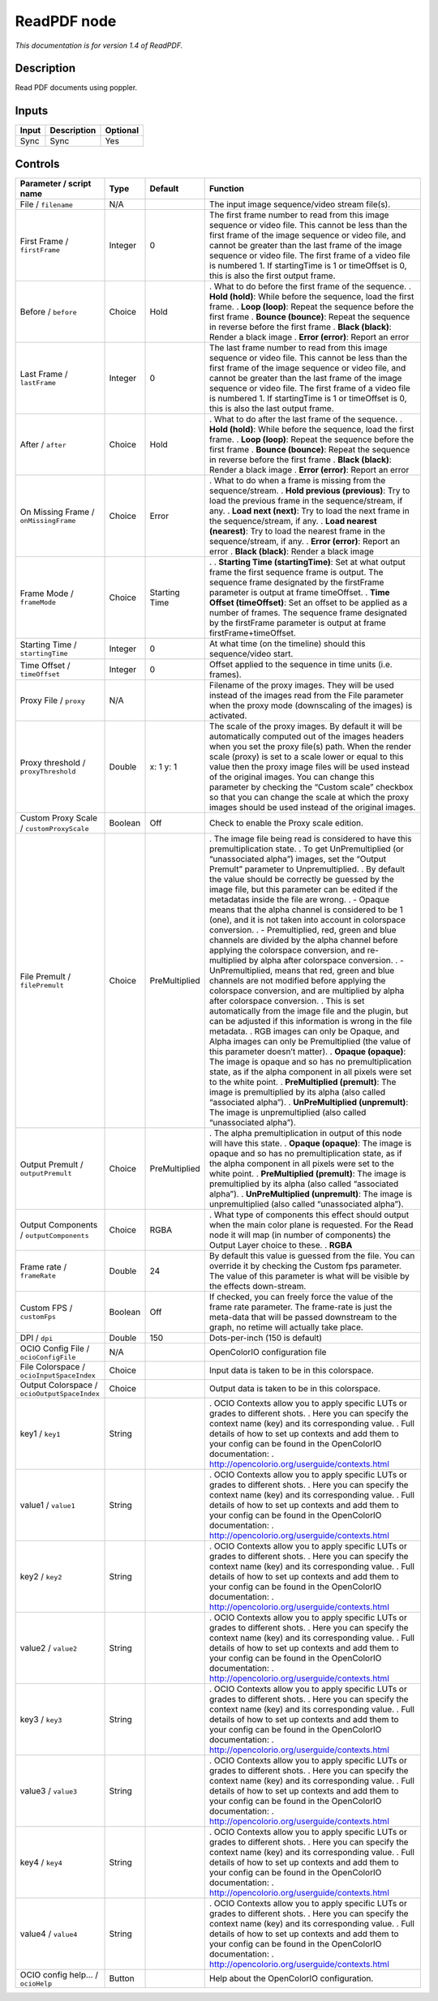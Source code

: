 .. _fr.inria.openfx.ReadPDF:

ReadPDF node
============

|pluginIcon| 

*This documentation is for version 1.4 of ReadPDF.*

Description
-----------

Read PDF documents using poppler.

Inputs
------

===== =========== ========
Input Description Optional
===== =========== ========
Sync  Sync        Yes
===== =========== ========

Controls
--------

.. tabularcolumns:: |>{\raggedright}p{0.2\columnwidth}|>{\raggedright}p{0.06\columnwidth}|>{\raggedright}p{0.07\columnwidth}|p{0.63\columnwidth}|

.. cssclass:: longtable

============================================ ======= ============= ===============================================================================================================================================================================================================================================================================================================================================================================================================================================================================
Parameter / script name                      Type    Default       Function
============================================ ======= ============= ===============================================================================================================================================================================================================================================================================================================================================================================================================================================================================
File / ``filename``                          N/A                   The input image sequence/video stream file(s).
First Frame / ``firstFrame``                 Integer 0             The first frame number to read from this image sequence or video file. This cannot be less than the first frame of the image sequence or video file, and cannot be greater than the last frame of the image sequence or video file. The first frame of a video file is numbered 1. If startingTime is 1 or timeOffset is 0, this is also the first output frame.
Before / ``before``                          Choice  Hold          . What to do before the first frame of the sequence.
                                                                   . **Hold (hold)**: While before the sequence, load the first frame.
                                                                   . **Loop (loop)**: Repeat the sequence before the first frame
                                                                   . **Bounce (bounce)**: Repeat the sequence in reverse before the first frame
                                                                   . **Black (black)**: Render a black image
                                                                   . **Error (error)**: Report an error
Last Frame / ``lastFrame``                   Integer 0             The last frame number to read from this image sequence or video file. This cannot be less than the first frame of the image sequence or video file, and cannot be greater than the last frame of the image sequence or video file. The first frame of a video file is numbered 1. If startingTime is 1 or timeOffset is 0, this is also the last output frame.
After / ``after``                            Choice  Hold          . What to do after the last frame of the sequence.
                                                                   . **Hold (hold)**: While before the sequence, load the first frame.
                                                                   . **Loop (loop)**: Repeat the sequence before the first frame
                                                                   . **Bounce (bounce)**: Repeat the sequence in reverse before the first frame
                                                                   . **Black (black)**: Render a black image
                                                                   . **Error (error)**: Report an error
On Missing Frame / ``onMissingFrame``        Choice  Error         . What to do when a frame is missing from the sequence/stream.
                                                                   . **Hold previous (previous)**: Try to load the previous frame in the sequence/stream, if any.
                                                                   . **Load next (next)**: Try to load the next frame in the sequence/stream, if any.
                                                                   . **Load nearest (nearest)**: Try to load the nearest frame in the sequence/stream, if any.
                                                                   . **Error (error)**: Report an error
                                                                   . **Black (black)**: Render a black image
Frame Mode / ``frameMode``                   Choice  Starting Time .  
                                                                   . **Starting Time (startingTime)**: Set at what output frame the first sequence frame is output. The sequence frame designated by the firstFrame parameter is output at frame timeOffset.
                                                                   . **Time Offset (timeOffset)**: Set an offset to be applied as a number of frames. The sequence frame designated by the firstFrame parameter is output at frame firstFrame+timeOffset.
Starting Time / ``startingTime``             Integer 0             At what time (on the timeline) should this sequence/video start.
Time Offset / ``timeOffset``                 Integer 0             Offset applied to the sequence in time units (i.e. frames).
Proxy File / ``proxy``                       N/A                   Filename of the proxy images. They will be used instead of the images read from the File parameter when the proxy mode (downscaling of the images) is activated.
Proxy threshold / ``proxyThreshold``         Double  x: 1 y: 1     The scale of the proxy images. By default it will be automatically computed out of the images headers when you set the proxy file(s) path. When the render scale (proxy) is set to a scale lower or equal to this value then the proxy image files will be used instead of the original images. You can change this parameter by checking the “Custom scale” checkbox so that you can change the scale at which the proxy images should be used instead of the original images.
Custom Proxy Scale / ``customProxyScale``    Boolean Off           Check to enable the Proxy scale edition.
File Premult / ``filePremult``               Choice  PreMultiplied . The image file being read is considered to have this premultiplication state.
                                                                   . To get UnPremultiplied (or “unassociated alpha”) images, set the “Output Premult” parameter to Unpremultiplied.
                                                                   . By default the value should be correctly be guessed by the image file, but this parameter can be edited if the metadatas inside the file are wrong.
                                                                   . - Opaque means that the alpha channel is considered to be 1 (one), and it is not taken into account in colorspace conversion.
                                                                   . - Premultiplied, red, green and blue channels are divided by the alpha channel before applying the colorspace conversion, and re-multiplied by alpha after colorspace conversion.
                                                                   . - UnPremultiplied, means that red, green and blue channels are not modified before applying the colorspace conversion, and are multiplied by alpha after colorspace conversion.
                                                                   . This is set automatically from the image file and the plugin, but can be adjusted if this information is wrong in the file metadata.
                                                                   . RGB images can only be Opaque, and Alpha images can only be Premultiplied (the value of this parameter doesn’t matter).
                                                                   . **Opaque (opaque)**: The image is opaque and so has no premultiplication state, as if the alpha component in all pixels were set to the white point.
                                                                   . **PreMultiplied (premult)**: The image is premultiplied by its alpha (also called “associated alpha”).
                                                                   . **UnPreMultiplied (unpremult)**: The image is unpremultiplied (also called “unassociated alpha”).
Output Premult / ``outputPremult``           Choice  PreMultiplied . The alpha premultiplication in output of this node will have this state.
                                                                   . **Opaque (opaque)**: The image is opaque and so has no premultiplication state, as if the alpha component in all pixels were set to the white point.
                                                                   . **PreMultiplied (premult)**: The image is premultiplied by its alpha (also called “associated alpha”).
                                                                   . **UnPreMultiplied (unpremult)**: The image is unpremultiplied (also called “unassociated alpha”).
Output Components / ``outputComponents``     Choice  RGBA          . What type of components this effect should output when the main color plane is requested. For the Read node it will map (in number of components) the Output Layer choice to these.
                                                                   . **RGBA**
Frame rate / ``frameRate``                   Double  24            By default this value is guessed from the file. You can override it by checking the Custom fps parameter. The value of this parameter is what will be visible by the effects down-stream.
Custom FPS / ``customFps``                   Boolean Off           If checked, you can freely force the value of the frame rate parameter. The frame-rate is just the meta-data that will be passed downstream to the graph, no retime will actually take place.
DPI / ``dpi``                                Double  150           Dots-per-inch (150 is default)
OCIO Config File / ``ocioConfigFile``        N/A                   OpenColorIO configuration file
File Colorspace / ``ocioInputSpaceIndex``    Choice                Input data is taken to be in this colorspace.
Output Colorspace / ``ocioOutputSpaceIndex`` Choice                Output data is taken to be in this colorspace.
key1 / ``key1``                              String                . OCIO Contexts allow you to apply specific LUTs or grades to different shots.
                                                                   . Here you can specify the context name (key) and its corresponding value.
                                                                   . Full details of how to set up contexts and add them to your config can be found in the OpenColorIO documentation:
                                                                   . http://opencolorio.org/userguide/contexts.html
value1 / ``value1``                          String                . OCIO Contexts allow you to apply specific LUTs or grades to different shots.
                                                                   . Here you can specify the context name (key) and its corresponding value.
                                                                   . Full details of how to set up contexts and add them to your config can be found in the OpenColorIO documentation:
                                                                   . http://opencolorio.org/userguide/contexts.html
key2 / ``key2``                              String                . OCIO Contexts allow you to apply specific LUTs or grades to different shots.
                                                                   . Here you can specify the context name (key) and its corresponding value.
                                                                   . Full details of how to set up contexts and add them to your config can be found in the OpenColorIO documentation:
                                                                   . http://opencolorio.org/userguide/contexts.html
value2 / ``value2``                          String                . OCIO Contexts allow you to apply specific LUTs or grades to different shots.
                                                                   . Here you can specify the context name (key) and its corresponding value.
                                                                   . Full details of how to set up contexts and add them to your config can be found in the OpenColorIO documentation:
                                                                   . http://opencolorio.org/userguide/contexts.html
key3 / ``key3``                              String                . OCIO Contexts allow you to apply specific LUTs or grades to different shots.
                                                                   . Here you can specify the context name (key) and its corresponding value.
                                                                   . Full details of how to set up contexts and add them to your config can be found in the OpenColorIO documentation:
                                                                   . http://opencolorio.org/userguide/contexts.html
value3 / ``value3``                          String                . OCIO Contexts allow you to apply specific LUTs or grades to different shots.
                                                                   . Here you can specify the context name (key) and its corresponding value.
                                                                   . Full details of how to set up contexts and add them to your config can be found in the OpenColorIO documentation:
                                                                   . http://opencolorio.org/userguide/contexts.html
key4 / ``key4``                              String                . OCIO Contexts allow you to apply specific LUTs or grades to different shots.
                                                                   . Here you can specify the context name (key) and its corresponding value.
                                                                   . Full details of how to set up contexts and add them to your config can be found in the OpenColorIO documentation:
                                                                   . http://opencolorio.org/userguide/contexts.html
value4 / ``value4``                          String                . OCIO Contexts allow you to apply specific LUTs or grades to different shots.
                                                                   . Here you can specify the context name (key) and its corresponding value.
                                                                   . Full details of how to set up contexts and add them to your config can be found in the OpenColorIO documentation:
                                                                   . http://opencolorio.org/userguide/contexts.html
OCIO config help... / ``ocioHelp``           Button                Help about the OpenColorIO configuration.
============================================ ======= ============= ===============================================================================================================================================================================================================================================================================================================================================================================================================================================================================

.. |pluginIcon| image:: fr.inria.openfx.ReadPDF.png
   :width: 10.0%
